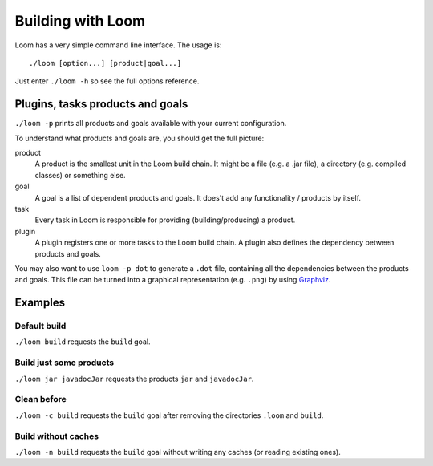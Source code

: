 Building with Loom
==================

Loom has a very simple command line interface. The usage is::

    ./loom [option...] [product|goal...]

Just enter ``./loom -h`` so see the full options reference.


Plugins, tasks products and goals
---------------------------------

``./loom -p`` prints all products and goals available with your current configuration.

To understand what products and goals are, you should get the full picture:

product
    A product is the smallest unit in the Loom build chain. It might be a file
    (e.g. a .jar file), a directory (e.g. compiled classes) or something else.

goal
    A goal is a list of dependent products and goals.
    It does't add any functionality / products by itself.

task
    Every task in Loom is responsible for providing (building/producing) a product.

plugin
    A plugin registers one or more tasks to the Loom build chain. A plugin
    also defines the dependency between products and goals.


You may also want to use ``loom -p dot`` to generate a ``.dot`` file, containing
all the dependencies between the products and goals. This file can be turned into
a graphical representation (e.g. ``.png``) by using `Graphviz <http://www.graphviz.org>`_.


Examples
--------

Default build
~~~~~~~~~~~~~

``./loom build`` requests the ``build`` goal.


Build just some products
~~~~~~~~~~~~~~~~~~~~~~~~

``./loom jar javadocJar`` requests the products ``jar`` and ``javadocJar``.


Clean before
~~~~~~~~~~~~

``./loom -c build`` requests the ``build`` goal after removing the directories ``.loom`` and ``build``.


Build without caches
~~~~~~~~~~~~~~~~~~~~

``./loom -n build`` requests the ``build`` goal without writing any caches (or reading existing ones).
